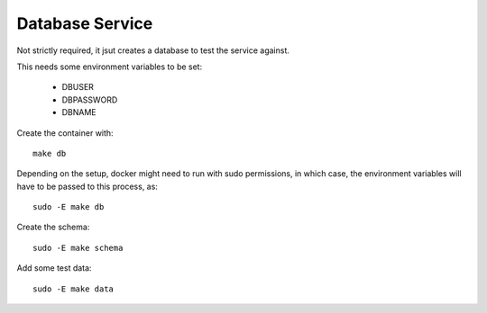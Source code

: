Database Service
^^^^^^^^^^^^^^^^

Not strictly required, it jsut creates a database to test the service against.

This needs some environment variables to be set:

   - DBUSER
   - DBPASSWORD
   - DBNAME

Create the container with::

   make db


Depending on the setup, docker might need to run with sudo permissions, in
which case, the environment variables will have to be passed to this process,
as::

   sudo -E make db


Create the schema::

   sudo -E make schema

Add some test data::

   sudo -E make data
